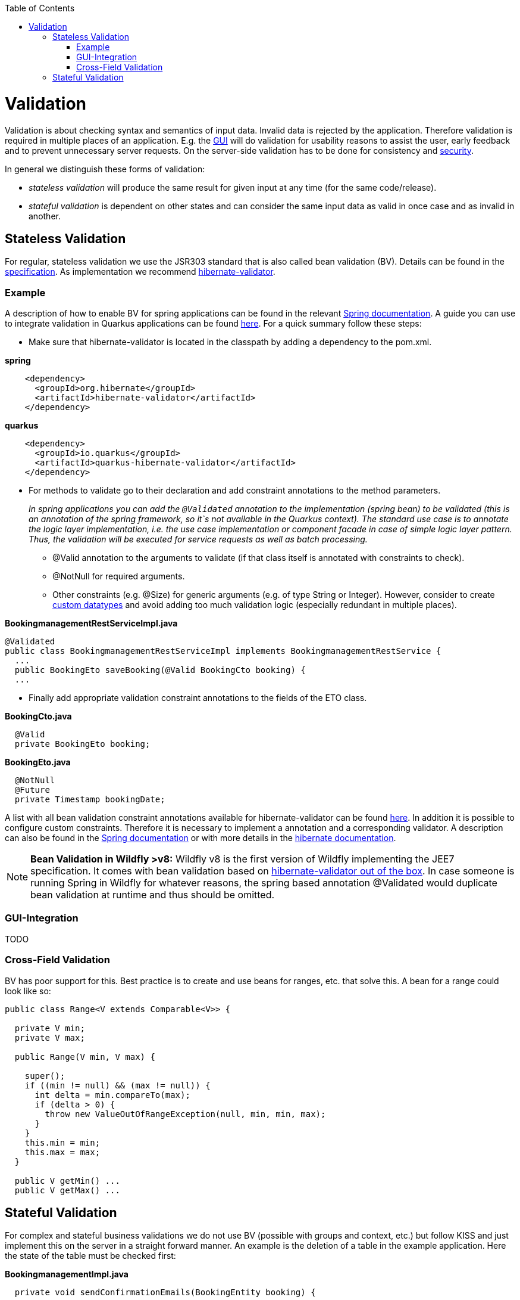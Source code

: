 :toc: macro
toc::[]

= Validation

Validation is about checking syntax and semantics of input data. Invalid data is rejected by the application.
Therefore validation is required in multiple places of an application. E.g. the link:guide-client-layer[GUI] will do validation for usability reasons to assist the user, early feedback and to prevent unnecessary server requests.
On the server-side validation has to be done for consistency and link:guide-security[security].

In general we distinguish these forms of validation:

* _stateless validation_ will produce the same result for given input at any time (for the same code/release).
* _stateful validation_ is dependent on other states and can consider the same input data as valid in once case and as invalid in another.

== Stateless Validation
For regular, stateless validation we use the JSR303 standard that is also called bean validation (BV).
Details can be found in the http://beanvalidation.org/1.1/spec/[specification].
As implementation we recommend http://hibernate.org/validator/[hibernate-validator].

=== Example

A description of how to enable BV for spring applications can be found in the relevant http://docs.spring.io/spring-framework/docs/current/spring-framework-reference/htmlsingle/#validation-beanvalidation[Spring documentation]. A guide you can use to integrate validation in Quarkus applications can be found https://quarkus.io/guides/validation[here]. For a quick summary follow these steps:

* Make sure that hibernate-validator is located in the classpath by adding a dependency to the pom.xml.

.*spring*
[source,xml]
----
    <dependency>
      <groupId>org.hibernate</groupId>
      <artifactId>hibernate-validator</artifactId>
    </dependency>
----

.*quarkus*
[source,xml]
----
    <dependency>
      <groupId>io.quarkus</groupId>
      <artifactId>quarkus-hibernate-validator</artifactId>
    </dependency>
----

* For methods to validate go to their declaration and add constraint annotations to the method parameters.
+
__In spring applications you can add the `+@Validated+` annotation to the implementation (spring bean) to be validated (this is an annotation of the spring framework, so it`s not available in the Quarkus context). The standard use case is to annotate the logic layer implementation, i.e. the use case implementation or component facade in case of simple logic layer pattern. Thus, the validation will be executed for service requests as well as batch processing.__

** +@Valid+ annotation to the arguments to validate (if that class itself is annotated with constraints to check).
** +@NotNull+ for required arguments.
** Other constraints (e.g. +@Size+) for generic arguments (e.g. of type +String+ or +Integer+). However, consider to create link:guide-datatype[custom datatypes] and avoid adding too much validation logic (especially redundant in multiple places).

//Replaced old example with BookingmanagementRestServiceImpl
//com.devonfw.application.mtsj.bookingmanagement.service.rest
.*BookingmanagementRestServiceImpl.java*
[source,java]
----
@Validated
public class BookingmanagementRestServiceImpl implements BookingmanagementRestService {
  ...
  public BookingEto saveBooking(@Valid BookingCto booking) {
  ...
----

* Finally add appropriate validation constraint annotations to the fields of the ETO class.

//com.devonfw.application.mtsj.bookingmanagement.logic.api.to
.*BookingCto.java*
[source,java]
----
  @Valid
  private BookingEto booking;
----
//com.devonfw.application.mtsj.bookingmanagement.logic.api.to
//Added an extra example due to this one being the only one using the hibernate-validation
.*BookingEto.java*
[source,java]
----
  @NotNull
  @Future
  private Timestamp bookingDate;
----

A list with all bean validation constraint annotations available for hibernate-validator can be found http://docs.jboss.org/hibernate/stable/validator/reference/en-US/html_single/#table-spec-constraints[here]. In addition it is possible to configure custom constraints. Therefore it is necessary to implement a annotation and a corresponding validator. A description can also be found in the http://docs.spring.io/spring-framework/docs/current/spring-framework-reference/htmlsingle/#validation-beanvalidation-spring-constraints[Spring documentation] or with more details in the http://docs.jboss.org/hibernate/validator/4.3/reference/en-US/html/validator-customconstraints.html[hibernate documentation].

NOTE: **Bean Validation in Wildfly >v8:** Wildfly v8 is the first version of Wildfly implementing the JEE7 specification. It comes with bean validation based on https://samaxes.com/2014/04/jaxrs-beanvalidation-javaee7-wildfly/[hibernate-validator out of the box]. In case someone is running Spring in Wildfly for whatever reasons, the spring based annotation @Validated would duplicate bean validation at runtime and thus should be omitted.

=== GUI-Integration
TODO

=== Cross-Field Validation
BV has poor support for this. Best practice is to create and use beans for ranges, etc. that solve this. A bean for a range could look like so:

[source,java]
----
public class Range<V extends Comparable<V>> {

  private V min;
  private V max;
  
  public Range(V min, V max) {

    super();
    if ((min != null) && (max != null)) {
      int delta = min.compareTo(max);
      if (delta > 0) {
        throw new ValueOutOfRangeException(null, min, min, max);
      }
    }
    this.min = min;
    this.max = max;
  }

  public V getMin() ...
  public V getMax() ...
----

== Stateful Validation
For complex and stateful business validations we do not use BV (possible with groups and context, etc.) but follow KISS and just implement this on the server in a straight forward manner.
An example is the deletion of a table in the example application. Here the state of the table must be checked first:

//com.devonfw.application.mtsj.bookingmanagement.logic.impl
//Replaced the old example with is not stateful anymore -which I think is weird- with a new one
//Text needs adjustments as well
*BookingmanagementImpl.java*
[source,java]
----
  private void sendConfirmationEmails(BookingEntity booking) {

    if (!booking.getInvitedGuests().isEmpty()) {
      for (InvitedGuestEntity guest : booking.getInvitedGuests()) {
        sendInviteEmailToGuest(guest, booking);
      }
    }

    sendConfirmationEmailToHost(booking);
  }

----

Implementing this small check with BV would be a lot more effort.